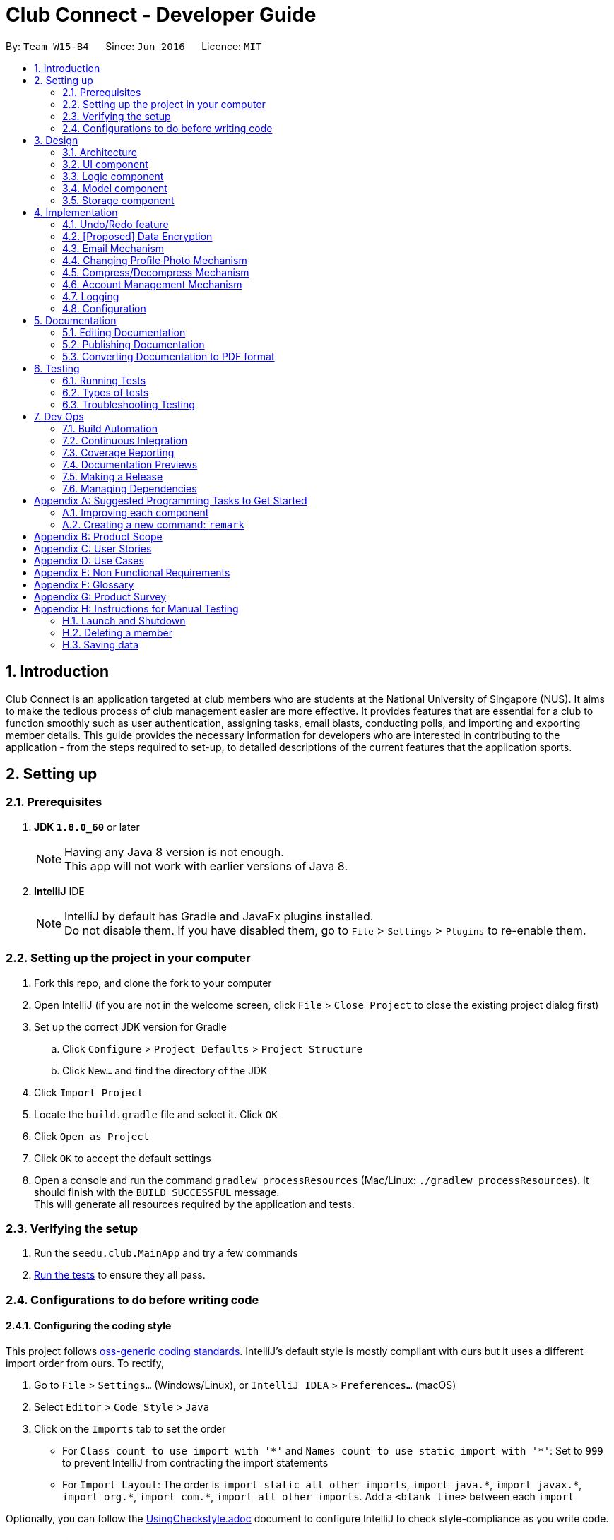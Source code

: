 = Club Connect - Developer Guide
:toc:
:toc-title:
:toc-placement: preamble
:sectnums:
:imagesDir: images
:stylesDir: stylesheets
:xrefstyle: full
ifdef::env-github[]
:tip-caption: :bulb:
:note-caption: :information_source:
endif::[]
:repoURL: https://github.com/CS2103JAN2018-W15-B4/main/tree/master

By: `Team W15-B4`      Since: `Jun 2016`      Licence: `MIT`

== Introduction

Club Connect is an application targeted at club members who are students at the National University of Singapore (NUS).
It aims to make the tedious process of club management easier are more effective.
It provides features that are essential for a club to function smoothly such as user authentication, assigning tasks, email blasts, conducting polls, and importing and exporting member details.
This guide provides the necessary information for developers who are interested in contributing to the application - from the steps required to set-up, to detailed descriptions of the current features that the application sports.

== Setting up

=== Prerequisites

. *JDK `1.8.0_60`* or later
+
[NOTE]
Having any Java 8 version is not enough. +
This app will not work with earlier versions of Java 8.
+

. *IntelliJ* IDE
+
[NOTE]
IntelliJ by default has Gradle and JavaFx plugins installed. +
Do not disable them. If you have disabled them, go to `File` > `Settings` > `Plugins` to re-enable them.


=== Setting up the project in your computer

. Fork this repo, and clone the fork to your computer
. Open IntelliJ (if you are not in the welcome screen, click `File` > `Close Project` to close the existing project dialog first)
. Set up the correct JDK version for Gradle
.. Click `Configure` > `Project Defaults` > `Project Structure`
.. Click `New...` and find the directory of the JDK
. Click `Import Project`
. Locate the `build.gradle` file and select it. Click `OK`
. Click `Open as Project`
. Click `OK` to accept the default settings
. Open a console and run the command `gradlew processResources` (Mac/Linux: `./gradlew processResources`).
  It should finish with the `BUILD SUCCESSFUL` message. +
This will generate all resources required by the application and tests.

=== Verifying the setup

. Run the `seedu.club.MainApp` and try a few commands
. <<Testing,Run the tests>> to ensure they all pass.

=== Configurations to do before writing code

==== Configuring the coding style

This project follows https://github.com/oss-generic/process/blob/master/docs/CodingStandards.adoc[oss-generic coding standards].
IntelliJ's default style is mostly compliant with ours but it uses a different import order from ours. To rectify,

. Go to `File` > `Settings...` (Windows/Linux), or `IntelliJ IDEA` > `Preferences...` (macOS)
. Select `Editor` > `Code Style` > `Java`
. Click on the `Imports` tab to set the order

* For `Class count to use import with '\*'` and `Names count to use static import with '*'`: Set to `999` to prevent IntelliJ from contracting the import statements
* For `Import Layout`: The order is `import static all other imports`, `import java.\*`, `import javax.*`, `import org.\*`, `import com.*`, `import all other imports`.
  Add a `<blank line>` between each `import`

Optionally, you can follow the <<UsingCheckstyle#, UsingCheckstyle.adoc>> document to configure IntelliJ to check style-compliance as you write code.

==== Updating documentation to match your fork

After forking the repo, links in the documentation will still point to the `CS2103JAN2018-W15-B4/main` repo.
If you plan to develop this as a separate product (i.e. instead of contributing to `CS2103JAN2018-W15-B4/main`) , you should replace the URL in the variable `repoURL` in `DeveloperGuide.adoc` and `UserGuide.adoc` with the URL of your fork.

==== Setting up CI

Set up Travis to perform Continuous Integration (CI) for your fork.
See <<UsingTravis#, UsingTravis.adoc>> to learn how to set it up.

After setting up Travis, you can optionally set up coverage reporting for your team fork (see <<UsingCoveralls#, UsingCoveralls.adoc>>).

[NOTE]
Coverage reporting could be useful for a team repository that hosts the final version but it is not that useful for your personal fork.

Optionally, you can set up AppVeyor as a second CI (see <<UsingAppVeyor#, UsingAppVeyor.adoc>>).

[NOTE]
Having both Travis and AppVeyor ensures your App works on both Unix-based platforms and Windows-based platforms (Travis is Unix-based and AppVeyor is Windows-based)

==== Getting started with coding

When you are ready to start coding,

1. Get some sense of the overall design by reading <<Design-Architecture>>.
2. Take a look at <<GetStartedProgramming>>.

== Design
[TIP]
The `.pptx` files used to create diagrams in this document can be found in the link:{repoURL}/docs/diagrams/[diagrams] folder.
To update a diagram, modify the diagram in the .pptx file, select the objects of the diagram, and choose `Save as picture`.

[[Design-Architecture]]
=== Architecture

The *_Architecture Diagram_* (Refer to Figure 1) explains the high-level design of the App.
Given below is a quick overview of each component.

image::Architecture.png[width="600"]
_Figure 1. Architecture Diagram_


`Main` has only one class called link:{repoURL}/src/main/java/seedu/club/MainApp.java[`MainApp`].
It is responsible for the following:

* At app launch: Initializes the components in the correct sequence and connects them up with each other.
* At shut down: Shuts down the components and invokes cleanup method where necessary.

`Commons` represents a collection of classes used by multiple other components.
Two of those classes play important roles at the architecture level. Classes used by multiple components are in the `seedu.club.commons` package.

* `EventsCenter` : This class (written using https://github.com/google/guava/wiki/EventBusExplained[Google's Event Bus library]) is used by a component to communicate with other components using events (i.e. a form of _Event Driven_ design).
* `LogsCenter` : Used by many classes to write log messages to the App's log file.

The rest of the App consists of four components.

* <<Design-Ui,*`UI`*>>: The UI of the App.
* <<Design-Logic,*`Logic`*>>: The command executor.
* <<Design-Model,*`Model`*>>: Holds the data of the App in-memory.
* <<Design-Storage,*`Storage`*>>: Reads data from, and writes data to, the hard disk.

Each of the four components:

* Defines its _API_ in an `interface` with the same name as the Component.
* Exposes its functionality using a `{Component Name}Manager` class.

For example, the `Logic` component (Refer to Figure 2) defines it's API in the `Logic.java` interface and exposes its functionality using the `LogicManager.java` class.

image::LogicClassDiagram.png[width="800"]
_Figure 2. Class Diagram of the Logic Component_

[discrete]
==== Events-Driven nature of the design

The _Sequence Diagram_ below (Figure 3) shows how the components interact in the scenario where the user issues the command `delete 1`.

image::SDforDeletePerson.png[width="800"]
_Figure 3. Component interactions for `delete 1` command (part 1)_

[NOTE]
Note how the `Model` simply raises a `ClubBookChangedEvent` when the Club Book data is changed, instead of asking the `Storage` to save the updates to the hard disk.

The diagram below (Figure 4) shows how the `EventsCenter` reacts to that event, which eventually results in the updates being saved to the hard disk and the status bar of the UI being updated to reflect the 'Last Updated' time.

image::SDforDeletePersonEventHandling.png[width="800"]
_Figure 4. Component interactions for `delete 1` command (part 2)_

[NOTE]
Note how the event is propagated through the `EventsCenter` to the `Storage` and `UI` without `Model` having to be coupled to either of them.
This is an example of how this Event Driven approach helps us reduce direct coupling between components.

The sections below give more details of each component.

[[Design-Ui]]
=== UI component
*API* : link:{repoURL}/src/main/java/seedu/club/ui/Ui.java[`Ui.java`]

The UI consists of a `MainWindow` that is made up of parts e.g.`CommandBox`, `ResultDisplay`, `MemberListPanel`, `StatusBarFooter`, `BrowserPanel` etc. All these, including the `MainWindow`, inherit from the abstract `UiPart` class.

The `UI` component uses JavaFx UI framework.
The layouts of these UI parts are defined in matching `.fxml` files that are in the `src/main/resources/view` folder.
For example, the layout of the link:{repoURL}/src/main/java/seedu/club/ui/MainWindow.java[`MainWindow`] is specified in link:{repoURL}/src/main/resources/view/MainWindow.fxml[`MainWindow.fxml`]

The `UI` component:

* Executes user commands using the `Logic` component.
* Binds itself to some data in the `Model` so that the UI can auto-update when data in the `Model` changes.
* Responds to events raised from various parts of the App and updates the UI accordingly.

Refer to Figure 5 for the structure of the UI component.

image::UiClassDiagram.png[width="800"]
_Figure 5. Structure of the UI Component_

[[Design-Logic]]
=== Logic component
*API* :
link:{repoURL}/src/main/java/seedu/club/logic/Logic.java[`Logic.java`]

.  `Logic` uses the `ClubBookParser` class to parse the user command.
.  This results in a `Command` object which is executed by the `LogicManager`.
.  The command execution can affect the `Model` (e.g. adding a member) and/or raise events.
.  The result of the command execution is encapsulated as a `CommandResult` object which is passed back to the `Ui`.

Refer to Figure 6 for the structure of the Logic component.

[[fig-LogicClassDiagram]]
image::LogicClassDiagram.png[width="800"]
_Figure 6. Structure of the Logic Component_

Figure 7 below shows finer details concerning `XYZCommand` and `Command` depicted in Figure 6.

image::LogicCommandClassDiagram.png[width="800"]
_Figure 7. Structure of Commands in the Logic Component._

Given below (Figure 8) is the Sequence Diagram for interactions within the `Logic` component for the `execute("delete 1")` API call.

image::DeletePersonSdForLogic.png[width="800"]
_Figure 8. Interactions Inside the Logic Component for the `delete 1` Command_

[[Design-Model]]
=== Model component

*API* : link:{repoURL}/src/main/java/seedu/club/model/Model.java[`Model.java`]

The `Model`:

* stores a `UserPref` object that represents the user's preferences.
* stores the Club Book data.
* exposes an unmodifiable `ObservableList<Member>` that can be 'observed'
  For example, the UI can be bound to this list so that the UI automatically updates when the data in the list changes.
* does not depend on any of the other three components.

Refer to Figure 9 for the structure of the Model component.

image::ModelClassDiagram.png[width="800"]
_Figure 9. Structure of the Model Component_
[[Design-Storage]]
=== Storage component

*API* : link:{repoURL}/src/main/java/seedu/club/storage/Storage.java[`Storage.java`]

The `Storage` component:

* can save `UserPref` objects in json format and read it back.
* can save the Club Book data in xml format and read it back.

Refer to Figure 10 for the structure of the Storage component.

image::StorageClassDiagram.png[width="800"]
_Figure 10. Structure of the Storage Component_

== Implementation

This section describes some noteworthy details on how certain features are implemented.

// tag::undoredo[]
=== Undo/Redo feature
==== Current Implementation

The undo/redo mechanism is facilitated by an `UndoRedoStack`, which resides inside `LogicManager`.
It supports undoing and redoing of commands that modifies the state of the club book (e.g. `add`, `edit`).
Such commands will inherit from `UndoableCommand`.

`UndoRedoStack` only deals with `UndoableCommands`. Commands that cannot be undone will inherit from `Command` instead.
The following diagram (Refer to figure 11) shows the inheritance diagram for commands:

image::LogicCommandClassDiagram.png[width="800"]
_Figure 11. Inheritance Diagram for commands_

As you can see from the diagram (Figure 11), `UndoableCommand` adds an extra layer between the abstract `Command` class and concrete commands that can be undone, such as the `DeleteCommand`.
Note that extra tasks need to be done when executing a command in an _undoable_ way, such as saving the state of the club book before execution.
`UndoableCommand` contains the high-level algorithm for those extra tasks while the child classes implement the details of how to execute the specific command.
Note that this technique of putting the high-level algorithm in the parent class and lower-level steps of the algorithm in the child classes is also known as the https://www.tutorialspoint.com/design_pattern/template_pattern.htm[template pattern].

Commands that are not undoable are implemented this way:
[source,java]
----
public class ListCommand extends Command {
    @Override
    public CommandResult execute() {
        // ... list logic ...
    }
}
----

With the extra layer, the commands that are undoable are implemented this way:
[source,java]
----
public abstract class UndoableCommand extends Command {
    @Override
    public CommandResult execute() {
        // ... undo logic ...

        executeUndoableCommand();
    }
}

public class DeleteCommand extends UndoableCommand {
    @Override
    public CommandResult executeUndoableCommand() {
        // ... delete logic ...
    }
}
----

Suppose that the user has just launched the application. The `UndoRedoStack` will be empty at the beginning.

The user executes a new `UndoableCommand` - `delete 5`, to delete the 5th member in the club book.
The current state of the club book is saved before the `delete 5` command executes.
The `delete 5` command will then be pushed onto the `undoStack` (the current state is saved together with the command).
(Refer to Figure 12)

image::UndoRedoStartingStackDiagram.png[width="800"]
_Figure 12. Initial state of `undoStack` and `redoStack`_

As the user continues to use the program, more commands are added into the `undoStack`.
For example, the user may execute `add n/David ...` to add a new member (Refer to Figure 13).

image::UndoRedoNewCommand1StackDiagram.png[width="800"]
_Figure 13. State of `undoStack` and `redoStack` after executing `add` command_

[NOTE]
If a command fails its execution, it will not be pushed to the `UndoRedoStack` at all.

The user now decides that adding the member was a mistake, and decides to undo that action using `undo`.

We will pop the most recent command out of the `undoStack` and push it back to the `redoStack`.
We will restore the club book to the state before the `add` command executed (Refer to figure 14).

image::UndoRedoExecuteUndoStackDiagram.png[width="800"]
_Figure 14. State of `undoStack` and `redoStack` after executing `undo` command._

[NOTE]
If the `undoStack` is empty, then there are no other commands left to be undone, and an `Exception` will be thrown when popping the `undoStack`.

The following sequence diagram (Figure 15) shows how the undo operation works:

image::UndoRedoSequenceDiagram.png[width="800"]
_Figure 15. Sequence Diagram of `undo` command_

The redo does the exact opposite (pops from `redoStack`, push to `undoStack`, and restores the club book to the state after the command is executed).

[NOTE]
If the `redoStack` is empty, then there are no other commands left to be redone, and an `Exception` will be thrown when popping the `redoStack`.

The user now decides to execute a new command, `clear`. As before, `clear` will be pushed into the `undoStack`.
This time the `redoStack` is no longer empty. It will be purged as it no longer make sense to redo the `add n/David` command (this is the behavior that most modern desktop applications follow). (Refer to figure 16)

image::UndoRedoNewCommand2StackDiagram.png[width="800"]
_Figure 16. State of `undoStack` and `redoStack` after executing `clear` command._

Commands that are not undoable are not added into the `undoStack`.
For example, `list`, which inherits from `Command` rather than `UndoableCommand`, will not be added after execution (Refer to Figure 17):

image::UndoRedoNewCommand3StackDiagram.png[width="800"]
_Figure 17. State of `undoStack` and `redoStack` after executing `list` command._

The following activity diagram (Figure 18) summarize what happens inside the `UndoRedoStack` when a user executes a new command:

image::UndoRedoActivityDiagram.png[width="650"]
_Figure 18. Activity Diagram for Undo-Redo_

==== Design Considerations

===== Aspect: Implementation of `UndoableCommand`

* **Alternative 1 (current choice):** Add a new abstract method `executeUndoableCommand()`.
** Pros: We will not lose any undone/redone functionality as it is now part of the default behaviour.
   Classes that deal with `Command` do not have to know that `executeUndoableCommand()` exist.
** Cons: Hard for new developers to understand the template pattern.
* **Alternative 2:** Just override `execute()`.
** Pros: Does not involve the template pattern, easier for new developers to understand.
** Cons: Classes that inherit from `UndoableCommand` must remember to call `super.execute()`, or lose the ability to undo/redo.

===== Aspect: How undo & redo executes

* **Alternative 1 (current choice):** Saves the entire address book.
** Pros: Easy to implement.
** Cons: May have performance issues in terms of memory usage.
* **Alternative 2:** Individual command knows how to undo/redo by itself.
** Pros: Will use less memory (e.g. for `delete`, just save the member being deleted).
** Cons: We must ensure that the implementation of each individual command is correct.


===== Aspect: Type of commands that can be undone/redone

* **Alternative 1 (current choice):** Only include commands that modify the club book (`add`, `clear`, `edit`)
** Pros: We only revert changes that are hard to change back (the view can easily be re-modified as no data is * lost).
** Cons: User might think that undo also applies when the list is modified (undoing filtering for example), * only to realize that it does not do that, after executing `undo`.
* **Alternative 2:** Include all commands
** Pros: Might be more intuitive for the user.
** Cons: Users have no way of skipping such commands if they just want to reset the state of the club * book and not the view.
**Additional Info:** See our discussion  https://github.com/se-edu/addressbook-level4/issues/390#issuecomment-298936672[here].


===== Aspect: Data structure to support the undo/redo commands

* **Alternative 1 (current choice):** Use separate stack for undo and redo
** Pros: Easy to understand for new Computer Science student undergraduates to understand, who are likely to be * the new incoming developers of our project.
** Cons: Logic is duplicated twice. For example, when a new command is executed, we must remember to update * both `HistoryManager` and `UndoRedoStack`.
* **Alternative 2:** Use `HistoryManager` for undo/redo
** Pros: We do not need to maintain a separate stack, and can just reuse what is already in the codebase.
** Cons: Requires dealing with commands that have already been undone: We must remember to skip these commands.
Furthermore, the "Single Responsibility" and "Separation of Concerns" principles are violated as `HistoryManager` now needs to do two * different things.
// end::undoredo[]

// tag::dataencryption[]
=== [Proposed] Data Encryption
==== Rationale
Data encryption is key to any App that deals with personal data of individuals.

We plan to use Symmetric Key Encryption to ensure the confidentiality of data.

==== How Symmetric Key Encryption works
Symmetric key encryption is an encryption philosophy where the two communicating parties share a pre-established secret key *k*.
It consists of 2 algorithms `E` (Encrypting or Encoding) and `D` (Decryption or Decoding) which take in the same key *k* to perform their respective operations.

The 2 algorithms `E` and `D` are efficient algorithms, such that:

* *D*(*E*(*k*,m)) = m, where 'm' is the message that needs to be kept confidential.
* For *k* chosen uniformly at random, *E*(*k*,m) gives no additional information about 'm' to an adversary.

==== Proposed Implementation
We plan to make use of classes that are defined in Javax's Crypto package.

The classes that would feature in the implementation are:

* KeyGenerator -> constructs a secret (symmetric) key.
* Cipher ->  provides the functionality of a cryptographic cipher for encryption and decryption.

The construction of a symmetric key is done by passing the algorithm the encryption will use.
We plan to use the Advanced Encryption Scheme (AES) algorithm. For that reason, we will use a 128-bit AES symmetric key.

Once the key is generated, all data will be encrypted with AES. Anyone who wishes to view the decrypted form of the data must possess the secret key.
// end::dataencryption[]

// tag::email[]
=== Email Mechanism
==== Current Implementation
The `email` mechanism of Club Connect is facilitated by the `EmailCommand` class and is event-driven.
The `EmailCommand` consists of the following fields:

* Client - the mail client used to send the email (currently restricted to GMail and Outlook).
* Subject - the subject of the email (optional field).
* Body - the body of the email (optional field).
* Group - the club group to whom the user wishes to send an email to.
* Tag - the tag to which the user wishes to send an email to.

[NOTE]
Emails can only be sent to members belonging to EITHER a Group OR a Tag.
ClubConnect currently doesn't support sending emails to members belonging to BOTH a Group and a Tag.

The `EmailCommand` extends from `Command` and not from `UndoableCommand`, as it is not an undoable command.
Refer to Figure 19 for the UML diagram.

image::EmailCommandUML.png[width="600"]
_Figure 19. EmailCommand UML Diagram_

`EmailCommandParser` is responsible for parsing the `email` command. It returns a `EmailCommand` object after parsing `Client`, `Subject`, `Body`, `Group`, and `Tag`.
Figure 20 depicts the sequence of parsing the command.

image::SDforEmailCommandParser.png[width="650"]
_Figure 20. Sequence Diagram for Email Command parsing_

[NOTE]
Since `Subject` and `Body` are optional fields, their default values are `EMPTY_SUBJECT_STRING` and `EMPTY_BODY_STRING` which store blank Strings.

[NOTE]
As ClubConnect only allows emails to be sent to members of EITHER a `Group` OR a `Tag`, a valid command will result in either one of them being assigned to `null`.

The `EmailCommand#execute()` calls the following methods of `model`:

. ```generateEmailRecipients()``` - takes in a `Group` and `Tag` object. Depending on the object that is not `null`, it returns a string of recipients.
. ```sendEmail()``` - takes in the recipient string, and an object each of `Client`, `Subject`, and `Body`.

`EmailCommand#sendEmail()` raises an event `SendEmailRequestEvent`, which triggers the system's default browser to open the chosen mail client's 'Compose Message' page with all the relevant fields filled-in.
Figure 21 depicts the high-level sequence of events that take place.

image::SDforEmail.png[width="800"]
_Figure 21. Sequence Diagram for Email Command_


The browser URL for composing the email is generated as follows:

[source, java]
----
public static final String GMAIL_EMAIL_URL =
            "https://mail.google.com/mail/?view=cm&fs=1&tf=1&source=mailto&to=%1$s&su=%2$s&body=%3$s

public static final String OUTLOOK_EMAIL_URL =
            "https://outlook.office.com/?path=/mail/action/compose&to=%1$s&subject=%2$s&body=%3$s";

Desktop.getDesktop().browse(new URI(String.format(GMAIL_EMAIL_URL, recipients, subject, body)));
----


==== Design Considerations
===== Aspect: Location of opening the mail client
* **Alternative 1 (current choice)**: Open up the mail client in system's default web browser.
** Pros: Easy to implement
** Cons: Since ClubConnect can be used by multiple people via user authentication, the default browser will have the owner of the system logged into his/her mail account.
* **Alternative 2:** Open up the mail client in `BrowserPanel`.
** Pros: No dependency on third party apps.
** Cons: Older version browser will disallow auto-filling of email fields.
// end::email[]

// tag::profilephoto[]
=== Changing Profile Photo Mechanism
==== Current Implementation

The `changepic` mechanism of Club Connect is facilitated by the `ChangeProfilePhotoCommand` class and is event-driven.
It allows members to modify their profile photos displayed in the application.
To facilitate this, it makes use of the `ProfilePhoto` class. `ProfilePhoto`

Currently, the `ChangeProfilePhotoCommand` extends from the `Command` class, and not from `UndoableCommand`.
Refer to Figure 22 for the UML diagram.
The `ProfilePhoto` class consists of a `String` attribute to store the file path of the profile photo.

image::ChangeProfilePhotoCommandUML.png[width="350"]
_Figure 22. ChangeProfilePhotoCommand UML Diagram_

The `displaypic` command involves the use of multiple components of Club Connect.
Below, Figure 23 shows the interactions betweeen these components.
As you can see, the `ChangeProfilePhotoCommand` is driven by the `ProfilePhotoChangedEvent`.

image::SDforChangeProfilePhoto.png[width="800"]
_Figure 23. High Level Sequence Diagram for `changepic PATH` Command_

ChangeProfilePhotoCommandParser is responsible for parsing the `changepic` command.
It returns a `ChangeProfilePhotoCommand` object after parsing the photo file path.
Figure 24 depicts the Sequence Diagram for interactions within the `Logic` component for the `execute("changepic C:/Users/Admin/Desktop/ photo.png")` API call.

image::ChangeProfilePhotoCommandSdForLogic.png[width="650"]
_Figure 24. Interactions Inside the Logic Component for the `changepic C:/Users/Admin/Desktop/ photo.png` Command

The `ChangeProfilePhotoCommand#execute()` method invokes the `addProfilePhoto()` method from `model`.
Complying with the rules of <<abstraction,abstraction>>, the `Logic` component calls on `Model` to handle the internal details for updation.

The actual reading of the profile photo from the path provided is done by the `Storage` component.
It copies the photo to the Club Connect application's resources.

The code used for reading and copying the file is as follows:

[source, java]
----
@Override
public void copyOriginalPhotoFile(String originalPhotoPath, String newPhotoName) throws PhotoException {
    BufferedImage originalPhoto = null;

    try {
        logger.info("Profile Photo is being read from " + originalPhotoPath);

        URL photoUrl = new URL(URL_PREFIX + originalPhotoPath);
        originalPhoto = ImageIO.read(photoUrl);

        String saveAs = newPhotoName + FILE_EXTENSION;
        File newPath = new File(getCurrentDirectory() + SAVE_PHOTO_DIRECTORY, saveAs);

        createPhotoFileCopy(originalPhoto, newPath);
    } catch (IOException ioe) {
        // ... exception handling ...
    }
}

public static String getCurrentDirectory() {
    // ... getting current directory logic ...
}

public void createPhotoFileCopy(BufferedImage originalPhoto, File newPath) throws IOException {
    // ... logging ...
    ImageIO.write(originalPhoto, "png", newPath);
}
----

The logged in member's details are then updated to include this new profile photo.

==== Design Considerations

===== Aspect: Implementation of `ChangeProfilePhotoCommand`

* **Alternative 1 (current choice)**: Logged in member can only change his/her own profile photo.
** Pros: Makes intuitive sense, easy to implement.
** Cons: There is no way for Exco members to ensure that members have appropriate profile photos.
* **Alternative 2**: Exco members can change any member's profile photo.
** Pros: Gives Exco members a way to exercise control over members' profile photos.
** Cons: Implementation becomes more complicated.

===== Aspect: Source files of profile photos

* **Alternative 1 (current choice)**: Make a copy the source image provided to the applications resources.
** Pros: Makes application portable and non-dependent on the rest of the system.
   Members can delete the original file from the computer, without affecting the Club Connect Application.
** Cons: Changes made to the original source images are not reflected in the application.
* **Alternative 2**: Always read the profile photo from the file path provided.
** Pros: Changes made in the source image are reflected in the application.
** Cons: Application becomes highly dependent on the system, in terms of profile photos.
// end::profilephoto[]
// end::profilephoto[]

=== Compress/Decompress Mechanism
==== Current Implementation
Member details are shown as cards in the GUI. Cards can either be decompressed(Figure 22) or compressed(Figure 23).

image::DecompressedMemberCards.png[width="300"]
_Figure 22. Decompressed Member Cards_

image::CompressedCards.png[width="300"]
_Figure 23. Compressed Member Cards_

The `MemberCard` class provides an abstraction for the member card shown in the GUI. By default, it shows a member card that is decompressed.
To differentiate between compressed and decompressed member card, we introduced a `CompressedMemberCard` class. This class extends `MemberCard` (Figure 24) since a `CompressedMemberCard` is a `MemberCard`.
Each of these classes contain a different static String showing location of the actual `FXML` file that determines layout of the member card, hence we get different layouts.

image::MemberCardClassDiagram.png[width="300"]
_Figure 24. `MemberCard` class diagram_

The `compress` and `decompress` commands allows members to select whether they want to see detailed information of members or see a compressed version for easy viewing.
These commands do not extend from `UndoableCommand` but just from `Command` since they do not change the state of the club book.

Due to the similar nature of the `compress` and `decompress` commands, only the `compress` command will be discussed.

Suppose that the user has just launched the application. The member cards would be decompressed (Figure 22).

The user inputs 'compress' and the sequence diagram (Figure 24) below shows how the different components interact.

image::SDforCompressToEventsCenter.png[width="800"]
_Figure 25. Sequence diagram for compress command to Events Center_

Then, the `MemberListPanel`, which contains the `MemberCard` objects will handle the event (Figure 25). If the cards are already compressed, no changes occur.
However, if the cards are decompressed, the `MemberCard` objects would be converted to `CompressedMemberCard` objects.

image::SDforCompressFromEventsCenter.png[width="800"]
_Figure 26. Sequence diagram for compress command from Events Center_

==== Design Considerations
===== Aspect: How to interact from Logic to Ui
* **Alternative 1 (current choice)**: Use Event-Driven approach to interact from `CompressCommand`/`DecompressCommand` to `MemberListPanel`
** Pros: Reduces coupling.
** Cons: Slower than just directly changing the `Ui` since a seperate class(`EventsCenter`) has to manage interactions, not
just for compress/decompress but for other events as well.
* **Alternative 2:** Keep a `Ui` attribute in every command just like `Model`
** Pros: Easy to implement.
** Cons: Increases coupling

=== Account Management Mechanism
==== Current Implementation
Firstly, the ClubConnect will have no members.

The user will sign up using their name, email, matric number, username and password to sign up for an account.

There will only be one sign up for ClubConnect. The first sign up will be the administrator for ClubConnect.

The administrator will then add members to the database with a default username and password allocated to them.

Members will then log in using their username and password to view the task assign to them individually.
With the implementation the log in and sign up function, the admin can allocated unique task to each individual.

After the member logs in for the first time, they will be prompted to change their password in order to proceed.
This will ensure security and privacy for each individual data.

Lastly, after using ClubConnect, a logout function is available for them to logout of their account safetly.
With this logout function, user will not need to restart the application frequently in order to log out of their own account.

==== Design Considerations
===== Aspect: Interaction from Storage to each unique users
* **Alternative 1 (current choice)**: Use a command line approach to ensure data privacy between each user
** Pros: Increases privacy and security.
** Cons: Less intuitive then using a Login or Signup panel.
* **Alternative 2**: Program a UI panel for Login and Signup.
** Pros: More Intuitive for users to key in their username and password without any prefix or command word.
** Cons: Hard to implement as you have to cater a lot of panels and change in activity after signing up or logging in.

=== Logging

We are using `java.util.logging` package for logging.
The `LogsCenter` class is used to manage the logging levels and logging destinations.

* The logging level can be controlled using the `logLevel` setting in the configuration file (See <<Implementation-Configuration>>).
* The `Logger` for a class can be obtained using `LogsCenter.getLogger(Class)` which will log messages according to the specified logging level.
* Currently log messages are output through: `Console` and to a `.log` file.

*Logging Levels*

* `SEVERE` : Critical problem detected which may possibly cause the termination of the application.
* `WARNING` : Can continue, but with caution.
* `INFO` : Information showing the noteworthy actions by the App.
* `FINE` : Details that is not usually noteworthy but may be useful in debugging e.g. print the actual list instead of just its size.

[[Implementation-Configuration]]
=== Configuration

Certain properties of the application can be controlled (e.g App name, logging level) through the configuration file (default: `config.json`).

== Documentation

We use asciidoc for writing documentation.

[NOTE]
We chose asciidoc over Markdown because asciidoc, although a bit more complex than Markdown, provides more flexibility in formatting.

=== Editing Documentation

See <<UsingGradle#rendering-asciidoc-files, UsingGradle.adoc>> to learn how to render `.adoc` files locally to preview the end result of your edits.
Alternatively, you can download the AsciiDoc plugin for IntelliJ, which allows you to preview the changes you have made to your `.adoc` files in real-time.

=== Publishing Documentation

See <<UsingTravis#deploying-github-pages, UsingTravis.adoc>> to learn how to deploy GitHub Pages using Travis.

=== Converting Documentation to PDF format

We use https://www.google.com/chrome/browser/desktop/[Google Chrome] for converting documentation to PDF format, as Chrome's PDF engine preserves hyperlinks used in webpages.

Here are the steps to convert the project documentation files to PDF format.

.  Follow the instructions in <<UsingGradle#rendering-asciidoc-files, UsingGradle.adoc>> to convert the AsciiDoc files in the `docs/` directory to HTML format.
.  Go to your generated HTML files in the `build/docs` folder, right click on them and select `Open with` -> `Google Chrome`.
.  Within Chrome, click on the `Print` option in Chrome's menu.
.  Set the destination to `Save as PDF`, then click `Save` to save a copy of the file in PDF format. For best results, use the settings in Figure 19 below.

image::chrome_save_as_pdf.png[width="300"]
_Figure 19. Screenshot of saving documentation as PDF in Chrome_

[[Testing]]
== Testing

=== Running Tests

There are three ways to run tests.

[TIP]
The most reliable way to run tests is the 3rd one.
The first two methods might fail some GUI tests due to platform/resolution-specific idiosyncrasies.

*Method 1: Using IntelliJ JUnit test runner*

* To run all tests, right-click on the `src/test/java` folder and choose `Run 'All Tests'`
* To run a subset of tests, you can right-click on a test package, test class, or a test and choose `Run 'ABC'`

*Method 2: Using Gradle*

* Open a console and run the command `gradlew clean allTests` (Mac/Linux: `./gradlew clean allTests`)

[NOTE]
See <<UsingGradle#, UsingGradle.adoc>> for more info on how to run tests using Gradle.

*Method 3: Using Gradle (headless)*

Thanks to the https://github.com/TestFX/TestFX[TestFX] library we use, our GUI tests can be run in the _headless_ mode.
In the headless mode, GUI tests do not show up on the screen. That means the developer can do other things on the Computer while the tests are running.

To run tests in headless mode, open a console and run the command `gradlew clean headless allTests` (Mac/Linux: `./gradlew clean headless allTests`)

=== Types of tests

We have two types of tests:

.  *GUI Tests* - These are tests involving the GUI. They include,
.. _System Tests_ that test the entire App by simulating user actions on the GUI. These are in the `systemtests` package.
.. _Unit tests_ that test the individual components. These are in `seedu.club.ui` package.
.  *Non-GUI Tests* - These are tests not involving the GUI. They include,
..  _Unit tests_ targeting the lowest level methods/classes. +
e.g. `seedu.club.commons.StringUtilTest`
..  _Integration tests_ that are checking the integration of multiple code units (those code units are assumed to be working). +
e.g. `seedu.club.storage.StorageManagerTest`
..  Hybrids of unit and integration tests. These test are checking multiple code units as well as how the are connected together. +
e.g. `seedu.club.logic.LogicManagerTest`


=== Troubleshooting Testing
**Problem: `HelpWindowTest` fails with a `NullPointerException`.**

* Reason: One of its dependencies, `UserGuide.html` in `src/main/resources/docs` is missing.
* Solution: Execute Gradle task `processResources`.

== Dev Ops

=== Build Automation

See <<UsingGradle#, UsingGradle.adoc>> to learn how to use Gradle for build automation.

=== Continuous Integration

We use https://travis-ci.org/[Travis CI] and https://www.appveyor.com/[AppVeyor] to perform _Continuous Integration_ on our projects.
See <<UsingTravis#, UsingTravis.adoc>> and <<UsingAppVeyor#, UsingAppVeyor.adoc>> for more details.

=== Coverage Reporting

We use https://coveralls.io/[Coveralls] to track the code coverage of our projects.
See <<UsingCoveralls#, UsingCoveralls.adoc>> for more details.

=== Documentation Previews
When a pull request has changes to asciidoc files, you can use https://www.netlify.com/[Netlify] to see a preview of how the HTML version of those asciidoc files will look like when the pull request is merged.
See <<UsingNetlify#, UsingNetlify.adoc>> for more details.

=== Making a Release

Here are the steps to create a new release.

.  Update the version number in link:{repoURL}/src/main/java/seedu/club/MainApp.java[`MainApp.java`].
.  Generate a JAR file <<UsingGradle#creating-the-jar-file, using Gradle>>.
.  Tag the repo with the version number. e.g. `v0.1`
.  https://help.github.com/articles/creating-releases/[Create a new release using GitHub] and upload the JAR file you created.

=== Managing Dependencies

A project often depends on third-party libraries. For example, Club Book depends on the http://wiki.fasterxml.com/JacksonHome[Jackson library] for XML parsing. Managing these _dependencies_ can be automated using Gradle. For example, Gradle can download the dependencies automatically, which is better than these alternatives. +
a. Include those libraries in the repo (this bloats the repo size) +
b. Require developers to download those libraries manually (this creates extra work for developers)

[[GetStartedProgramming]]
[appendix]
== Suggested Programming Tasks to Get Started

Suggested path for new programmers:

1. First, add small local-impact (i.e. the impact of the change does not go beyond the component) enhancements to one component at a time.
Some suggestions are given in <<GetStartedProgramming-EachComponent>>.

2. Next, add a feature that touches multiple components to learn how to implement an end-to-end feature across all components.
<<GetStartedProgramming-RemarkCommand>> explains how to go about adding such a feature.

[[GetStartedProgramming-EachComponent]]
=== Improving each component

Each individual exercise in this section is component-based (i.e. you would not need to modify the other components to get it to work).

[discrete]
==== `Logic` component

*Scenario:* You are in charge of `logic`. During dog-fooding, your team realize that it is troublesome for the user to type the whole command in order to execute a command.
Your team devise some strategies to help cut down the amount of typing necessary, and one of the suggestions was to implement aliases for the command words.
Your job is to implement such aliases.

[TIP]
Do take a look at <<Design-Logic>> before attempting to modify the `Logic` component.

. Add a shorthand equivalent alias for each of the individual commands. For example, besides typing `clear`, the user can also type `c` to remove all members in the list.
+
****
* Hints
** Just like we store each individual command word constant `COMMAND_WORD` inside `*Command.java` (e.g.  link:{repoURL}/src/main/java/seedu/address/logic/commands/FindCommand.java[`FindCommand#COMMAND_WORD`], link:{repoURL}/src/main/java/seedu/address/logic/commands/DeleteCommand.java[`DeleteCommand#COMMAND_WORD`]), you need a new constant for aliases as well (e.g. `FindCommand#COMMAND_ALIAS`).
** link:{repoURL}/src/main/java/seedu/address/logic/parser/AddressBookParser.java[`AddressBookParser`] is responsible for analyzing command words.
* Solution
** Modify the switch statement in link:{repoURL}/src/main/java/seedu/address/logic/parser/AddressBookParser.java[`AddressBookParser#parseCommand(String)`] such that both the proper command word and alias can be used to execute the same intended command.
** Add new tests for each of the aliases that you have added.
** Update the user guide to document the new aliases.
** See this https://github.com/se-edu/addressbook-level4/pull/785[PR] for the full solution.
****

[discrete]
==== `Model` component

*Scenario:* You are in charge of `model`. One day, the `logic`-in-charge approaches you for help. He wants to implement a command such that the user is able to remove a particular tag from everyone in the address book, but the model API does not support such a functionality at the moment. Your job is to implement an API method, so that your teammate can use your API to implement his command.

[TIP]
Do take a look at <<Design-Model>> before attempting to modify the `Model` component.

. Add a `removeTag(Tag)` method. The specified tag will be removed from everyone in the address book.
+
****
* Hints
** The link:{repoURL}/src/main/java/seedu/address/model/Model.java[`Model`] and the link:{repoURL}/src/main/java/seedu/address/model/AddressBook.java[`AddressBook`] API need to be updated.
** Think about how you can use SLAP to design the method. Where should we place the main logic of deleting tags?
**  Find out which of the existing API methods in  link:{repoURL}/src/main/java/seedu/address/model/AddressBook.java[`AddressBook`] and link:{repoURL}/src/main/java/seedu/address/model/member/Person.java[`Person`] classes can be used to implement the tag removal logic. link:{repoURL}/src/main/java/seedu/address/model/AddressBook.java[`AddressBook`] allows you to update a member, and link:{repoURL}/src/main/java/seedu/address/model/member/Person.java[`Person`] allows you to update the tags.
* Solution
** Implement a `removeTag(Tag)` method in link:{repoURL}/src/main/java/seedu/address/model/AddressBook.java[`AddressBook`]. Loop through each member, and remove the `tag` from each member.
** Add a new API method `deleteTag(Tag)` in link:{repoURL}/src/main/java/seedu/address/model/ModelManager.java[`ModelManager`]. Your link:{repoURL}/src/main/java/seedu/address/model/ModelManager.java[`ModelManager`] should call `AddressBook#removeTag(Tag)`.
** Add new tests for each of the new public methods that you have added.
** See this https://github.com/se-edu/addressbook-level4/pull/790[PR] for the full solution.
*** The current codebase has a flaw in tags management. Tags no longer in use by anyone may still exist on the link:{repoURL}/src/main/java/seedu/address/model/AddressBook.java[`AddressBook`]. This may cause some tests to fail. See issue  https://github.com/se-edu/addressbook-level4/issues/753[`#753`] for more information about this flaw.
*** The solution PR has a temporary fix for the flaw mentioned above in its first commit.
****

[discrete]
==== `Ui` component

*Scenario:* You are in charge of `ui`. During a beta testing session, your team is observing how the users use your address book application. You realize that one of the users occasionally tries to delete non-existent tags from a contact, because the tags all look the same visually, and the user got confused. Another user made a typing mistake in his command, but did not realize he had done so because the error message wasn't prominent enough. A third user keeps scrolling down the list, because he keeps forgetting the index of the last member in the list. Your job is to implement improvements to the UI to solve all these problems.

[TIP]
Do take a look at <<Design-Ui>> before attempting to modify the `UI` component.

. Use different colors for different tags inside member cards. For example, `friends` tags can be all in brown, and `colleagues` tags can be all in yellow as shown in Figure 21.
+
**Before**
+
image::getting-started-ui-tag-before.png[width="300"]
_Figure 20. Member details before modification_
+
**After**
+
image::getting-started-ui-tag-after.png[width="300"]
_Figure 21. Member details after modification_
+
****
* Hints
** The tag labels are created inside link:{repoURL}/src/main/java/seedu/address/ui/PersonCard.java[the `PersonCard` constructor] (`new Label(tag.tagName)`). https://docs.oracle.com/javase/8/javafx/api/javafx/scene/control/Label.html[JavaFX's `Label` class] allows you to modify the style of each Label, such as changing its color.
** Use the .css attribute `-fx-background-color` to add a color.
** You may wish to modify link:{repoURL}/src/main/resources/view/DarkTheme.css[`DarkTheme.css`] to include some pre-defined colors using css, especially if you have experience with web-based css.
* Solution
** You can modify the existing test methods for `PersonCard` 's to include testing the tag's color as well.
** See this https://github.com/se-edu/addressbook-level4/pull/798[PR] for the full solution.
*** The PR uses the hash code of the tag names to generate a color. This is deliberately designed to ensure consistent colors each time the application runs. You may wish to expand on this design to include additional features, such as allowing users to set their own tag colors, and directly saving the colors to storage, so that tags retain their colors even if the hash code algorithm changes.
****

. Modify link:{repoURL}/src/main/java/seedu/address/commons/events/ui/NewResultAvailableEvent.java[`NewResultAvailableEvent`] such that link:{repoURL}/src/main/java/seedu/address/ui/ResultDisplay.java[`ResultDisplay`] can show a different style on error (currently it shows the same regardless of errors).
+
**Before**
+
image::getting-started-ui-result-before.png[width="200"]
_Figure 22. ResultDisplay before modification_
+
**After**
+
image::getting-started-ui-result-after.png[width="200"]
_Figure 23. ResultDisplay after modification_
+
****
* Hints
** link:{repoURL}/src/main/java/seedu/address/commons/events/ui/NewResultAvailableEvent.java[`NewResultAvailableEvent`] is raised by link:{repoURL}/src/main/java/seedu/address/ui/CommandBox.java[`CommandBox`] which also knows whether the result is a success or failure, and is caught by link:{repoURL}/src/main/java/seedu/address/ui/ResultDisplay.java[`ResultDisplay`] which is where we want to change the style to.
** Refer to link:{repoURL}/src/main/java/seedu/address/ui/CommandBox.java[`CommandBox`] for an example on how to display an error.
* Solution
** Modify link:{repoURL}/src/main/java/seedu/address/commons/events/ui/NewResultAvailableEvent.java[`NewResultAvailableEvent`] 's constructor so that users of the event can indicate whether an error has occurred.
** Modify link:{repoURL}/src/main/java/seedu/address/ui/ResultDisplay.java[`ResultDisplay#handleNewResultAvailableEvent(NewResultAvailableEvent)`] to react to this event appropriately.
** You can write two different kinds of tests to ensure that the functionality works:
*** The unit tests for `ResultDisplay` can be modified to include verification of the color.
*** The system tests link:{repoURL}/src/test/java/systemtests/AddressBookSystemTest.java[`AddressBookSystemTest#assertCommandBoxShowsDefaultStyle() and AddressBookSystemTest#assertCommandBoxShowsErrorStyle()`] to include verification for `ResultDisplay` as well.
** See this https://github.com/se-edu/addressbook-level4/pull/799[PR] for the full solution.
*** Do read the commits one at a time if you feel overwhelmed.
****

. Modify the link:{repoURL}/src/main/java/seedu/address/ui/StatusBarFooter.java[`StatusBarFooter`] to show the total number of people in the address book.
+
**Before**
+
image::getting-started-ui-status-before.png[width="500"]
_Figure 24. StatusBarFooter before modification_
+
**After**
+
image::getting-started-ui-status-after.png[width="500"]
_Figure 25. StatusBarFooter after modification_
+
****
* Hints
** link:{repoURL}/src/main/resources/view/StatusBarFooter.fxml[`StatusBarFooter.fxml`] will need a new `StatusBar`. Be sure to set the `GridPane.columnIndex` properly for each `StatusBar` to avoid misalignment!
** link:{repoURL}/src/main/java/seedu/address/ui/StatusBarFooter.java[`StatusBarFooter`] needs to initialize the status bar on application start, and to update it accordingly whenever the address book is updated.
* Solution
** Modify the constructor of link:{repoURL}/src/main/java/seedu/address/ui/StatusBarFooter.java[`StatusBarFooter`] to take in the number of members when the application just started.
** Use link:{repoURL}/src/main/java/seedu/address/ui/StatusBarFooter.java[`StatusBarFooter#handleAddressBookChangedEvent(AddressBookChangedEvent)`] to update the number of members whenever there are new changes to the addressbook.
** For tests, modify link:{repoURL}/src/test/java/guitests/guihandles/StatusBarFooterHandle.java[`StatusBarFooterHandle`] by adding a state-saving functionality for the total number of people status, just like what we did for save location and sync status.
** For system tests, modify link:{repoURL}/src/test/java/systemtests/AddressBookSystemTest.java[`AddressBookSystemTest`] to also verify the new total number of members status bar.
** See this https://github.com/se-edu/addressbook-level4/pull/803[PR] for the full solution.
****

[discrete]
==== `Storage` component

*Scenario:* You are in charge of `storage`. For your next project milestone, your team plans to implement a new feature of saving the address book to the cloud. However, the current implementation of the application constantly saves the address book after the execution of each command, which is not ideal if the user is working on limited internet connection. Your team decided that the application should instead save the changes to a temporary local backup file first, and only upload to the cloud after the user closes the application. Your job is to implement a backup API for the address book storage.

[TIP]
Do take a look at <<Design-Storage>> before attempting to modify the `Storage` component.

. Add a new method `backupAddressBook(ReadOnlyAddressBook)`, so that the address book can be saved in a fixed temporary location.
+
****
* Hint
** Add the API method in link:{repoURL}/src/main/java/seedu/address/storage/AddressBookStorage.java[`AddressBookStorage`] interface.
** Implement the logic in link:{repoURL}/src/main/java/seedu/address/storage/StorageManager.java[`StorageManager`] and link:{repoURL}/src/main/java/seedu/address/storage/XmlAddressBookStorage.java[`XmlAddressBookStorage`] class.
* Solution
** See this https://github.com/se-edu/addressbook-level4/pull/594[PR] for the full solution.
****

[[GetStartedProgramming-RemarkCommand]]
=== Creating a new command: `remark`

By creating this command, you will get a chance to learn how to implement a feature end-to-end, touching all major components of the app.

*Scenario:* You are a software maintainer for `addressbook`, as the former developer team has moved on to new projects. The current users of your application have a list of new feature requests that they hope the software will eventually have. The most popular request is to allow adding additional comments/notes about a particular contact, by providing a flexible `remark` field for each contact, rather than relying on tags alone. After designing the specification for the `remark` command, you are convinced that this feature is worth implementing. Your job is to implement the `remark` command.

==== Description
Edits the remark for a member specified in the `INDEX`. +
Format: `remark INDEX r/[REMARK]`

Examples:

* `remark 1 r/Likes to drink coffee.` +
Edits the remark for the first member to `Likes to drink coffee.`
* `remark 1 r/` +
Removes the remark for the first member.

==== Step-by-step Instructions

===== [Step 1] Logic: Teach the app to accept 'remark' which does nothing
Let's start by teaching the application how to parse a `remark` command. We will add the logic of `remark` later.

**Main:**

. Add a `RemarkCommand` that extends link:{repoURL}/src/main/java/seedu/address/logic/commands/UndoableCommand.java[`UndoableCommand`]. Upon execution, it should just throw an `Exception`.
. Modify link:{repoURL}/src/main/java/seedu/address/logic/parser/AddressBookParser.java[`AddressBookParser`] to accept a `RemarkCommand`.

**Tests:**

. Add `RemarkCommandTest` that tests that `executeUndoableCommand()` throws an Exception.
. Add new test method to link:{repoURL}/src/test/java/seedu/address/logic/parser/AddressBookParserTest.java[`AddressBookParserTest`], which tests that typing "remark" returns an instance of `RemarkCommand`.

===== [Step 2] Logic: Teach the app to accept 'remark' arguments
Let's teach the application to parse arguments that our `remark` command will accept. E.g. `1 r/Likes to drink coffee.`

**Main:**

. Modify `RemarkCommand` to take in an `Index` and `String` and print those two parameters as the error message.
. Add `RemarkCommandParser` that knows how to parse two arguments, one index and one with prefix 'r/'.
. Modify link:{repoURL}/src/main/java/seedu/address/logic/parser/AddressBookParser.java[`AddressBookParser`] to use the newly implemented `RemarkCommandParser`.

**Tests:**

. Modify `RemarkCommandTest` to test the `RemarkCommand#equals()` method.
. Add `RemarkCommandParserTest` that tests different boundary values
for `RemarkCommandParser`.
. Modify link:{repoURL}/src/test/java/seedu/address/logic/parser/AddressBookParserTest.java[`AddressBookParserTest`] to test that the correct command is generated according to the user input.

===== [Step 3] Ui: Add a placeholder for remark in `PersonCard`
Let's add a placeholder on all our link:{repoURL}/src/main/java/seedu/address/ui/PersonCard.java[`PersonCard`] s to display a remark for each member later.

**Main:**

. Add a `Label` with any random text inside link:{repoURL}/src/main/resources/view/PersonListCard.fxml[`PersonListCard.fxml`].
. Add FXML annotation in link:{repoURL}/src/main/java/seedu/address/ui/PersonCard.java[`PersonCard`] to tie the variable to the actual label.

**Tests:**

. Modify link:{repoURL}/src/test/java/guitests/guihandles/PersonCardHandle.java[`PersonCardHandle`] so that future tests can read the contents of the remark label.

===== [Step 4] Model: Add `Remark` class
We have to properly encapsulate the remark in our link:{repoURL}/src/main/java/seedu/address/model/member/Person.java[`Person`] class. Instead of just using a `String`, let's follow the conventional class structure that the codebase already uses by adding a `Remark` class.

**Main:**

. Add `Remark` to model component (you can copy from link:{repoURL}/src/main/java/seedu/address/model/member/Address.java[`Address`], remove the regex and change the names accordingly).
. Modify `RemarkCommand` to now take in a `Remark` instead of a `String`.

**Tests:**

. Add test for `Remark`, to test the `Remark#equals()` method.

===== [Step 5] Model: Modify `Person` to support a `Remark` field
Now we have the `Remark` class, we need to actually use it inside link:{repoURL}/src/main/java/seedu/address/model/member/Person.java[`Person`].

**Main:**

. Add `getRemark()` in link:{repoURL}/src/main/java/seedu/address/model/member/Person.java[`Person`].
. You may assume that the user will not be able to use the `add` and `edit` commands to modify the remarks field (i.e. the member will be created without a remark).
. Modify link:{repoURL}/src/main/java/seedu/address/model/util/SampleDataUtil.java/[`SampleDataUtil`] to add remarks for the sample data (delete your `clubBook.xml` so that the application will load the sample data when you launch it.)

===== [Step 6] Storage: Add `Remark` field to `XmlAdaptedPerson` class
We now have `Remark` s for `Person` s, but they will be gone when we exit the application. Let's modify link:{repoURL}/src/main/java/seedu/address/storage/XmlAdaptedPerson.java[`XmlAdaptedPerson`] to include a `Remark` field so that it will be saved.

**Main:**

. Add a new Xml field for `Remark`.

**Tests:**

. Fix `invalidAndValidPersonAddressBook.xml`, `typicalPersonsClubBook.xml`, `validAddressBook.xml` etc., such that the XML tests will not fail due to a missing `<remark>` element.

===== [Step 6b] Test: Add withRemark() for `PersonBuilder`
Since `Person` can now have a `Remark`, we should add a helper method to link:{repoURL}/src/test/java/seedu/address/testutil/PersonBuilder.java[`PersonBuilder`], so that users are able to create remarks when building a link:{repoURL}/src/main/java/seedu/address/model/member/Person.java[`Person`].

**Tests:**

. Add a new method `withRemark()` for link:{repoURL}/src/test/java/seedu/address/testutil/PersonBuilder.java[`PersonBuilder`]. This method will create a new `Remark` for the member that it is currently building.
. Try and use the method on any sample `Person` in link:{repoURL}/src/test/java/seedu/address/testutil/TypicalPersons.java[`TypicalPersons`].

===== [Step 7] Ui: Connect `Remark` field to `PersonCard`
Our remark label in link:{repoURL}/src/main/java/seedu/address/ui/PersonCard.java[`PersonCard`] is still a placeholder. Let's bring it to life by binding it with the actual `remark` field.

**Main:**

. Modify link:{repoURL}/src/main/java/seedu/address/ui/PersonCard.java[`PersonCard`]'s constructor to bind the `Remark` field to the `Person` 's remark.

**Tests:**

. Modify link:{repoURL}/src/test/java/seedu/address/ui/testutil/GuiTestAssert.java[`GuiTestAssert#assertCardDisplaysPerson(...)`] so that it will compare the now-functioning remark label.

===== [Step 8] Logic: Implement `RemarkCommand#execute()` logic
We now have everything set up... but we still can't modify the remarks. Let's finish it up by adding in actual logic for our `remark` command.

**Main:**

. Replace the logic in `RemarkCommand#execute()` (that currently just throws an `Exception`), with the actual logic to modify the remarks of a member.

**Tests:**

. Update `RemarkCommandTest` to test that the `execute()` logic works.

==== Full Solution

See this https://github.com/se-edu/addressbook-level4/pull/599[PR] for the step-by-step solution.

[appendix]
== Product Scope

Club Connect is targeted at Student Organizations, such as clubs and societies, that are characterized by a well-established hierarchy.
Student organizations can have hundreds of members, who are divided into sub-committees that have narrower focuses. These subcommittee members are often assigned individual and group tasks. With time, it becomes very difficult to keep track of everything manually.
This is why these organizations require a system for enrolling members, delegating tasks, organising events, and opening polls and getting feedback.
Club Connect provides student organisations with a one-stop shop for all their managerial and organisation needs.

*Target user profile*:

* <<exco-member,Exco member>> of a <<club,Club>>
* <<member,Member>> of a club

*Value proposition*: clubs can efficiently manage its activities and members faster than a typical mouse/GUI driven application

*Feature Contribution:*

1. Yash Chowdhary

* Major Feature: Task Management
+
Each member of a student club / organization is responsible for carrying out tasks that are assigned to him/her. Managing tasks encompasses adding tasks or maintaining a To-Do List for yourself, being assigned tasks by Exco members, removing a task from the list once it has been completed, and updating a task's status. This ensures transparency and accountability of the club.

* Minor Feature: Email Command
+
Every student club / organisation makes use of email blasts to communicate with its members. Whether it is for general communication or for club-related events, the ability to email members is essential to the smooth functioning of an organization.

2. Amrut Prabhu

* Major Feature: Importing and Exporting Members List
+
After recruitment events like SLF at NUS or other situations in which details of incoming members are recorded on an Excel sheet, the data can be imported from the Club Connect application instead of manually adding all the members.
The list of members from the Club Connect application can be exported to formats such as .csv or .txt so that the club members can have access to a readable and sharable version of the member list outside the Club Connect application.

* Minor Feature: Add a profile photo
+
All the members of a club are not known by each other, which is especially the case in larger clubs.
Adding a profile photo makes it easier to know what other members look like and to differentiate between members with similar names.

3. Muhammad Nur Kamal Bin Mohammed Ariff

* Major Feature: Polling system
+
Exco members can create polls and look at the results to help ascertain the needs and want of other members. Members can vote for polls to express what they require from the club.

* Minor Feature: Findby Command
+
Instead of just finding a member by name, Findby Command is used to search members by a specified field which includes: Name, Phone, Email, Matric Number, Tags and Group. This increases navigability of the contacts inside Club Connect.

4. Song Weiyang

* Major Feature: Log In Function
+
Members can log in to their own accounts and excess their unique storage files. This can allow allocation of task to certain members and memebrs can organise their datas uniquely.

* Minor Feature: AutoSorting
+
After Members edited their list of contacts, the contact list will be automatically sorted in alphabetical order.

[appendix]
== User Stories

Priorities: High (must have) - `* * \*`, Medium (nice to have) - `* \*`, Low (unlikely to have) - `*`

[width="59%",cols="22%,<23%,<25%,<30%",options="header",]
|=======================================================================
|Priority |As a/an ... |I want to ... |So that I can...
|`* * *` |New member |see usage instructions |refer to instructions when I forget how to use the App

|`* * *` |<<exco-member,Exco member>> |add a new member to the club | begin assigning groups and tasks to the member

|`* * *` |Exco member |delete a member from the club |remove entries that the club no longer needs

|`* * *` |Exco member |divide members into groups using tags |manage the committee members more efficiently

|`* * *` |Exco member |remove a particular tag/group | remove redundancies or remove irrelevant tags

|`* * *` |Exco member |remove a member from a particular group | keep the App up-to-date, and also take into account students that opt-out or graduate

|`* * *` |Exco member |add a task for certain members | assign members to do a task

|`* * *` |Exco member |view the status of a task | see the progress made towards completing the task

|`* * *` |Exco member |remove a task | delete tasks that have been completed

|`* * *` |Exco member |create a poll | get the opinions of the club members

|`* * *` |Exco member who created a poll |view results of the poll | see the opinions of the members

|`* * *` |Member |edit my contact details |keep my contact information updated

|`* * *` |Member |undo my command |reverse any undesirable commands or mistakes

|`* * *` |Member |redo a command |return to the state before I undid a command

|`* * *` |Member |select a member |view the member's details

|`* * *` |Member |find a member by name |locate details of members without having to go through the entire list

|`* * *` |Member |find members by a specified field |locate details of members without having to go through the entire list

|`* * *` |Member |get notifications for new tasks |be aware of new tasks assigned to me

|`* * *` |Member |add a profile photo |be identified by others

|`* * *` |Member |add multiple <<entry,entries>> for <<attribute,attributes>> |provide all alternative contact details to others

|`* * *` |Member |logout of the application |maintain integrity of my data and actions

|`* * *` |Member |login to my account |access my data

|`* * *` |Member |vote in a poll |provide my opinions

|`* * *` |Member |remove a task assigned to me |focus on the yet to be done tasks

|`* * *` |Busy member |be able to directly email members using my default mail client |save time and reduce errors by not needing to add recipients myself

|`* * *` |Member |export members' info |so that I can share the details easily

|`* * *` |Exco member |import data |add members' info to ClubConnect efficiently

|`* *` |Member |hide <<private-contact-detail,private contact details>> by default |minimize chance of someone else seeing them by accident

|`* *` |Member |be notified on members' birthdays |wish them on time

|`* *` |Member |compress the display of members |browse through the list of members with less distractions

|`* *` |Efficient member |use shortcuts for commands |enter commands quickly

|`* *` |Forgetful member |use multiple names for commands |use the right command by using any intuitive name

|`* *` |Forgetful member |add an alternative name for a command |use names that I am used to

|`* *` |Forgetful member |have suggestions for commands |correct myself easily when I make a mistake

|`*` |Exco member |view anonymous feedback |see members' opinions of how the club can be improved

|`*` |Member with many members in the address book |sort members by name |locate a member easily

|`*` |Member |choose fields that should be displayed in the members list |view only those attributes that I want

|`*` |Member |submit anonymous feedback |give my opinions to improve the club system and facilities

|`*` |Member |create a group chat |broadcast messages

|`*` |Member |chat with other members |communicate with them

|`*` |Member |know who is online |I can chat with members in real time.

|`*` |Member |see a list of my frequently viewed members |I can quickly access them

|`*` |Member |email <<profile,profiles>> of members to others |I can share the information easily

|`*` |Member |print profiles of selected members |view the information in the absence of a computer

|`*` |Socially active member |link my social media |I can directly post things that I do in the club

|`*` |Member |change the theme of the application |use the application with an appearance that I think looks best

|=======================================================================

_{More to be added}_

[appendix]
== Use Cases

(For all use cases below, the *System* is the `ClubConnect` and the *Actor* is the `user`, unless specified otherwise)

[discrete]
=== Use case: Delete member
*System* : ClubConnect

*Actor* : Exco member

*Precondition* : User is logged in.

*MSS*

1.  User requests to list members.
2.  ClubConnect shows a list of members.
3.  User requests to delete a specific member in the list.
4.  ClubConnect deletes the member.
+
Use case ends.

*Extensions*

[none]
* 2a. The list only contains the User.
+
Use case ends.

* 3a. The given index is invalid.
+
[none]
** 3a1. ClubConnect shows an error message.
+
Use case resumes at step 2.

[discrete]
=== Use case: Add member

*System* : ClubConnect

*Actor* : Exco member

*Precondition* : User is logged in.

*MSS*

1.  User requests to list members.
2.  ClubConnect shows a list of members.
3.  User requests to add a member to the list.
4.  ClubConnect adds the member.
+
Use case ends.

*Extensions*

[none]
* 3a. The syntax of the add command is invalid.
** 3a1. ClubConnect shows an error message.
** 3a1. ClubConnect shows correct format for add command.
+
Use case resumes at step 2.

* 3a. The matric number of member already exists in ClubConnect.
** 3a1. ClubConnect shows an error message.
+
Use case resumes at step 2.

[discrete]
=== Use case: Show Help

*System* : ClubConnect

*Actor* : Member

*Precondition* : User is logged in.

*MSS*

1.  User requests help.
2.  ClubConnect shows usage instructions.
+
Use case ends.

[discrete]

=== Use case: Sort members

*System* : ClubConnect

*Actor* : Member

*Precondition* : User is logged in.

*MSS*

1.  User requests to sort by specified field.
2.  ClubConnect lists members sorted according to specified field.
+
Use case ends.

*Extensions*

[none]
* 1a. Invalid field specified.
** 1a1. ClubConnect shows an error message and displays all possible valid fields.
+
Use case resumes at step 1.
* 1b. No field specified.
** 1b2. ClubConnect shows list of members sorted by name.
+
Use case ends.

[discrete]
=== Use case: Exit

*System* : ClubConnect

*Actor* : Member

*Precondition* : User is logged in.

*MSS*

1.  User requests to exit ClubConnect.
2.  ClubConnect exits.
+
Use case ends.

[discrete]
=== Use case: Undo command

*System* : ClubConnect

*Actor* : Member

*Precondition* : User is logged in.

*MSS*

1.  User requests to undo previous command.
2.  ClubConnect undoes previous command.
+
Use case ends.

*Extensions*

[none]
* 1a. Previous command is undoable.
** 1a1. ClubConnect undoes latest undoable command.
+
Use case ends.

* 1b. No previous commands given.
+
Use case ends.

[discrete]
=== Use case: Redo command

*System* : ClubConnect

*Actor* : Member

*Precondition* : User is logged in.

*MSS*

1.  User requests to redo.
2.  ClubConnect redoes the change made by previous undo command.
+
Use case ends.

*Extensions*

[none]
* 1a. There are no redoable commands.
+
Use case ends.

[discrete]
=== Use case: Login

*System* : ClubConnect

*Actor* : Member

*Precondition* : User is logged out.

*MSS*

1.  ClubConnect shows login screen.
2.  User enters username and password.
3.  ClubConnect login as member with given username and password.
+
Use case ends.

*Extensions*

[none]
* 1a. Username and password combination invalid.
** 1a1. ClubConnect shows an error message.
+
Use case resumes at step 1.

[discrete]
=== Use case: Logout

*System* : ClubConnect

*Actor* : Member

*Precondition* : User is logged in.

*MSS*

1.  User requests to logout.
2.  ClubConnect logouts to login screen.
+
Use case ends.

[discrete]
=== Use case: Find member

*System* : ClubConnect

*Actor* : Member

*Precondition* : User is logged in.

*MSS*

1.  User requests to find member by specified field using keyword.
2.  ClubConnect shows a list of members containing keyword in specified field.
+
Use case ends.

*Extensions*

[none]
* 1a. Invalid field specified.
** 1a1. ClubConnect shows an error message and displays all possible valid fields.
+
Use case resumes at step 1.
* 1b. No field specified.
** 1b2. ClubConnect shows a list of members containing keyword in any possible field.
+
Use case ends.

[appendix]
== Non Functional Requirements

.  Should work on any <<mainstream-os,mainstream OS>> as long as it has Java `1.8.0_60` or higher installed.
.  Should be able to hold up to 1000 members without a noticeable sluggishness in performance for typical usage.
.  A user with above average typing speed for regular English text (i.e. not code, not system admin commands) should be able to accomplish most of the tasks faster using commands than using the mouse.
.  Should respond within 1 second.
.  Should work on 32- and 64- bit environments.
.  Should be easy to use for a first-time user.
.  Should be able to handle any sort of input, i.e. should recover from invalid input.
.  Should have friendly user guides and developer guides.
.  Should allow certain data to be private.
.  Should have command names that concisely describe their function.
.  Should be open-source.
.  Development should not cost money.
.  Should be able to work offline.
.  Should take up as little memory on the hard disk.
.  Should be compatible with all Operating System, i.e Windows and Macintosh.
.  Should save data regularly.
.  Current versions must be backward compatible with older versions to support undo.


_{More to be added}_

[appendix]
== Glossary

[[abstraction]] Abstraction::

[[attribute]] Attribute::
An attribute is a type of detail of a member. For example, an attribute of a member could be phone number, email, matric number and so on.

[[club]] Club::
A student organisation or association at the National University of Singapore. These include (but are not limited to) Faculty/Non-Faculty clubs, Academic/Non-Academic Societies, Interest Groups and Sports groups. Some examples include Computing Club, Mathematics Society and Basketball Varsity Team.

[[cli]] CLI::
Acronym for Command Line Inerface. It is a purely text-based interface for software. User respond to visual prompts by typing single commands into the interface and receive results as text as well.
An example of CLI would be MS-DOS.

[[entry]] Entry::
A value added to a member's attribute.

[[exco-member]] Exco member::
A member who is part of the Executive committee of the club. Exco members are seen as the leaders of the club. Exco members can execute certain commands and view features that are not available to other members of the club.

[[gui]] GUI::
Acronnym for Graphical User Interface. In a GUI, the software interface consists of graphical icons, menus and/or other visual indicators to display information. Users can typically interact with these graphics, rather than just using text in the <<cli,command line>>.
For example, all Windows operating systems have a GUI.

[[mainstream-os]] Mainstream OS::
Windows, Linux, Unix, OS-X

[[member]] Member::
One of the members who compose a group organization. They are the target users of our application.

[NOTE]
An Exco member is also regarded as a member.

[[private-contact-detail]] Private contact detail::
A contact detail that is not meant to be shared with others

[[profile]] Profile::
Visual display of the information (attributes and entries) of a member.

[[uml]] UML Diagram::

[appendix]
== Product Survey

*Product Name*

Author: ...

Pros:

* ...
* ...

Cons:

* ...
* ...

[appendix]
== Instructions for Manual Testing

Given below are instructions to test the app manually.

[NOTE]
These instructions only provide a starting point for testers to work on; testers are expected to do more _exploratory_ testing.

=== Launch and Shutdown

. Initial launch

.. Download the jar file and copy into an empty folder
.. Double-click the jar file +
   Expected: Shows the GUI with a set of sample contacts. The window size may not be optimum.

. Saving window preferences

.. Resize the window to an optimum size. Move the window to a different location. Close the window.
.. Re-launch the app by double-clicking the jar file. +
   Expected: The most recent window size and location is retained.

_{ more test cases ... }_

=== Deleting a member

. Deleting a member while all members are listed

.. Prerequisites: List all members using the `list` command. Multiple members in the list.
.. Test case: `delete 1` +
   Expected: First contact is deleted from the list. Details of the deleted contact shown in the status message. Timestamp in the status bar is updated.
.. Test case: `delete 0` +
   Expected: No member is deleted. Error details shown in the status message. Status bar remains the same.
.. Other incorrect delete commands to try: `delete`, `delete x` (where x is larger than the list size) _{give more}_ +
   Expected: Similar to previous.

_{ more test cases ... }_

=== Saving data

. Dealing with missing/corrupted data files

.. _{explain how to simulate a missing/corrupted file and the expected behavior}_

_{ more test cases ... }_
